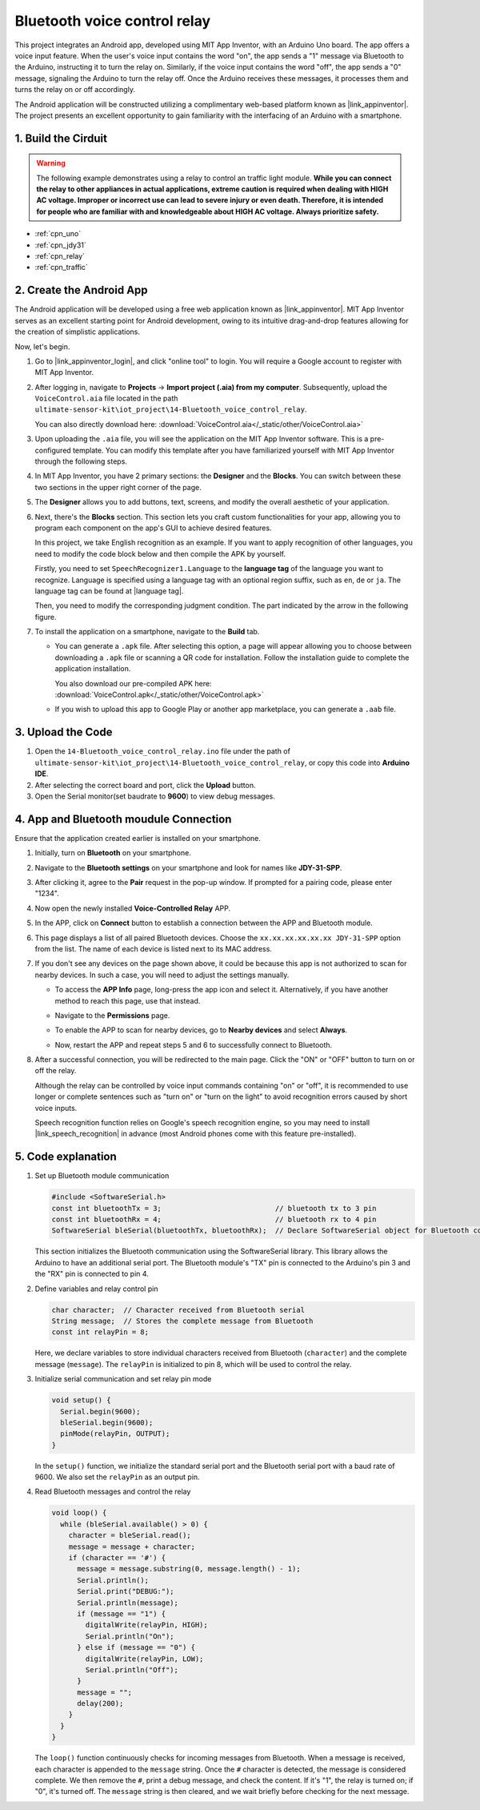 
.. _iot_Bluetooth_voice_control_relay:

Bluetooth voice control relay
=================================

.. raw:: html

   <video controls style = "max-width:100%">
      <source src="../_static/video/iot/14-iot_Bluetooth_voice_control_relay.mp4"  type="video/mp4">
      Your browser does not support the video tag.
   </video>


This project integrates an Android app, developed using MIT App Inventor, with an Arduino Uno board. The app offers a voice input feature. When the user's voice input contains the word "on", the app sends a "1" message via Bluetooth to the Arduino, instructing it to turn the relay on. Similarly, if the voice input contains the word "off", the app sends a "0" message, signaling the Arduino to turn the relay off. Once the Arduino receives these messages, it processes them and turns the relay on or off accordingly. 

The Android application will be constructed utilizing a complimentary web-based platform known as |link_appinventor|. The project presents an excellent opportunity to gain familiarity with the interfacing of an Arduino with a smartphone. 


1. Build the Cirduit
-----------------------------

.. warning ::
    The following example demonstrates using a relay to control an traffic light module. 
    **While you can connect the relay to other appliances in actual applications, extreme caution is required when dealing with HIGH AC voltage. Improper or incorrect use can lead to severe injury or even death. Therefore, it is intended for people who are familiar with and knowledgeable about HIGH AC voltage. Always prioritize safety.**

.. image:: img/14-Wiring_Bluetooth_voice_control_relay.png
    :width: 75%

* :ref:`cpn_uno`
* :ref:`cpn_jdy31`
* :ref:`cpn_relay`
* :ref:`cpn_traffic`


2. Create the Android App
-----------------------------

The Android application will be developed using a free web application known as |link_appinventor|. 
MIT App Inventor serves as an excellent starting point for Android development, owing to its intuitive drag-and-drop 
features allowing for the creation of simplistic applications.

Now, let's begin.

#. Go to |link_appinventor_login|, and click "online tool" to login. You will require a Google account to register with MIT App Inventor.

   .. image:: img/new/09-ai_signup_shadow.png
       :width: 90%
       :align: center

#. After logging in, navigate to **Projects** -> **Import project (.aia) from my computer**. Subsequently, upload the ``VoiceControl.aia`` file located in the path ``ultimate-sensor-kit\iot_project\14-Bluetooth_voice_control_relay``.

   You can also directly download here: :download:`VoiceControl.aia</_static/other/VoiceControl.aia>`

   .. image:: img/new/09-ai_import_shadow.png
        :align: center

#. Upon uploading the ``.aia`` file, you will see the application on the MIT App Inventor software. This is a pre-configured template. You can modify this template after you have familiarized yourself with MIT App Inventor through the following steps.

#. In MIT App Inventor, you have 2 primary sections: the **Designer** and the **Blocks**. You can switch between these two sections in the upper right corner of the page.

   .. image:: img/new/09-ai_intro_1_shadow.png

#. The **Designer** allows you to add buttons, text, screens, and modify the overall aesthetic of your application.

   .. image:: img/new/14-ai_intro_2_shadow.png
   
#. Next, there's the **Blocks** section. This section lets you craft custom functionalities for your app, allowing you to program each component on the app's GUI to achieve desired features.

   .. image:: img/new/14-ai_intro_3_shadow.png

   In this project, we take English recognition as an example. If you want to apply recognition of other languages, you need to modify the code block below and then compile the APK by yourself.

   Firstly, you need to set ``SpeechRecognizer1.Language`` to the **language tag** of the language you want to recognize. Language is specified using a language tag with an optional region suffix, such as ``en``, ``de`` or ``ja``. The language tag can be found at |language tag|.

   .. image:: img/new/14-ai_intro_3-1_shadow.png
      :width: 80%
      :align: center

   Then, you need to modify the corresponding judgment condition. The part indicated by the arrow in the following figure.

   .. image:: img/new/14-ai_intro_3-2_shadow.png
      :width: 80%
      :align: center 

#. To install the application on a smartphone, navigate to the **Build** tab.

   .. image:: img/new/08-ai_intro_4_shadow.png

   * You can generate a ``.apk`` file. After selecting this option, a page will appear allowing you to choose between downloading a ``.apk`` file or scanning a QR code for installation. Follow the installation guide to complete the application installation. 

     You also download our pre-compiled APK here: :download:`VoiceControl.apk</_static/other/VoiceControl.apk>`

   * If you wish to upload this app to Google Play or another app marketplace, you can generate a ``.aab`` file.


3. Upload the Code
-----------------------------

#. Open the ``14-Bluetooth_voice_control_relay.ino`` file under the path of ``ultimate-sensor-kit\iot_project\14-Bluetooth_voice_control_relay``, or copy this code into **Arduino IDE**.

   .. raw:: html
       
       <iframe src=https://create.arduino.cc/editor/sunfounder01/ab5f8fca-dd25-4e32-bf61-d5dc109bb6cd/preview?embed style="height:510px;width:100%;margin:10px 0" frameborder=0></iframe>

#. After selecting the correct board and port, click the **Upload** button.

#. Open the Serial monitor(set baudrate to **9600**) to view debug messages. 

4. App and Bluetooth moudule Connection
-----------------------------------------------

Ensure that the application created earlier is installed on your smartphone.

#. Initially, turn on **Bluetooth** on your smartphone.

   .. image:: img/new/09-app_1_shadow.png
      :width: 60%
      :align: center

#. Navigate to the **Bluetooth settings** on your smartphone and look for names like **JDY-31-SPP**.

   .. image:: img/new/09-app_2_shadow.png
      :width: 60%
      :align: center

#. After clicking it, agree to the **Pair** request in the pop-up window. If prompted for a pairing code, please enter "1234".

   .. image:: img/new/09-app_3_shadow.png
      :width: 60%
      :align: center

#. Now open the newly installed **Voice-Controlled Relay** APP.

   .. image:: img/new/14-app_4_shadow.png
      :width: 25%
      :align: center

#. In the APP, click on **Connect** button to establish a connection between the APP and Bluetooth module.

   .. image:: img/new/14-app_5_shadow.png
      :width: 60%
      :align: center

#. This page displays a list of all paired Bluetooth devices. Choose the ``xx.xx.xx.xx.xx.xx JDY-31-SPP`` option from the list. The name of each device is listed next to its MAC address.

   .. image:: img/new/14-app_6_shadow.png
      :width: 60%
      :align: center

#. If you don't see any devices on the page shown above, it could be because this app is not authorized to scan for nearby devices. In such a case, you will need to adjust the settings manually.

   * To access the **APP Info** page, long-press the app icon and select it. Alternatively, if you have another method to reach this page, use that instead.

   .. image:: img/new/14-app_8_shadow.png
         :width: 60%
         :align: center

   * Navigate to the **Permissions** page.

   .. image:: img/new/08-app_9_shadow.png
         :width: 60%
         :align: center

   * To enable the APP to scan for nearby devices, go to **Nearby devices** and select **Always**.

   .. image:: img/new/08-app_10_shadow.png
         :width: 60%
         :align: center

   * Now, restart the APP and repeat steps 5 and 6 to successfully connect to Bluetooth.

#. After a successful connection, you will be redirected to the main page. Click the "ON" or "OFF" button to turn on or off the relay.

   .. image:: img/new/14-app_7_shadow.png
      :width: 60%
      :align: center

   Although the relay can be controlled by voice input commands containing "on" or "off", it is recommended to use longer or complete sentences such as "turn on" or "turn on the light" to avoid recognition errors caused by short voice inputs. 
   
   Speech recognition function relies on Google's speech recognition engine, so you may need to install |link_speech_recognition| in advance (most Android phones come with this feature pre-installed).

   .. image:: img/new/14-app_7-1_shadow.png
      :width: 60%
      :align: center

5. Code explanation
-----------------------------------------------

1. Set up Bluetooth module communication

   .. code-block:: arduino
   
      #include <SoftwareSerial.h>
      const int bluetoothTx = 3;                           // bluetooth tx to 3 pin
      const int bluetoothRx = 4;                           // bluetooth rx to 4 pin
      SoftwareSerial bleSerial(bluetoothTx, bluetoothRx);  // Declare SoftwareSerial object for Bluetooth communication
   
   This section initializes the Bluetooth communication using the SoftwareSerial library. This library allows the Arduino to have an additional serial port. The Bluetooth module's "TX" pin is connected to the Arduino's pin 3 and the "RX" pin is connected to pin 4.

2. Define variables and relay control pin

   .. code-block:: arduino
   
      char character;  // Character received from Bluetooth serial
      String message;  // Stores the complete message from Bluetooth
      const int relayPin = 8;
   
   Here, we declare variables to store individual characters received from Bluetooth (``character``) and the complete message (``message``). The ``relayPin`` is initialized to pin 8, which will be used to control the relay.

3. Initialize serial communication and set relay pin mode

   .. code-block:: arduino
   
      void setup() {
        Serial.begin(9600);
        bleSerial.begin(9600);
        pinMode(relayPin, OUTPUT);
      }

   In the ``setup()`` function, we initialize the standard serial port and the Bluetooth serial port with a baud rate of 9600. We also set the ``relayPin`` as an output pin.

4. Read Bluetooth messages and control the relay

   .. code-block:: arduino
   
      void loop() {
        while (bleSerial.available() > 0) {
          character = bleSerial.read();
          message = message + character;
          if (character == '#') {
            message = message.substring(0, message.length() - 1);
            Serial.println();
            Serial.print("DEBUG:");
            Serial.println(message);
            if (message == "1") {
              digitalWrite(relayPin, HIGH);
              Serial.println("On");
            } else if (message == "0") {
              digitalWrite(relayPin, LOW);
              Serial.println("Off");
            }
            message = "";
            delay(200);
          }
        }
      }


   The ``loop()`` function continuously checks for incoming messages from Bluetooth. When a message is received, each character is appended to the ``message`` string. Once the ``#`` character is detected, the message is considered complete. We then remove the ``#``, print a debug message, and check the content. If it's "1", the relay is turned on; if "0", it's turned off. The ``message`` string is then cleared, and we wait briefly before checking for the next message.